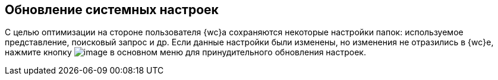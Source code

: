 
== Обновление системных настроек

С целью оптимизации на стороне пользователя {wc}а сохраняются некоторые настройки папок: используемое представление, поисковый запрос и др. Если данные настройки были изменены, но изменения не отразились в {wc}е, нажмите кнопку image:buttons/refreshFolderTree.png[image] в основном меню для принудительного обновления настроек.

